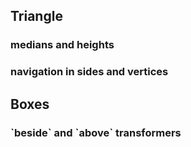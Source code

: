 ** Triangle
*** medians and heights
*** navigation in sides and vertices
** Boxes
*** `beside` and `above` transformers

